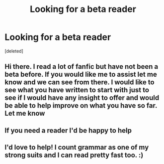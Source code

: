 #+TITLE: Looking for a beta reader

* Looking for a beta reader
:PROPERTIES:
:Score: 0
:DateUnix: 1519732387.0
:DateShort: 2018-Feb-27
:FlairText: Request
:END:
[deleted]


** Hi there. I read a lot of fanfic but have not been a beta before. If you would like me to assist let me know and we can see from there. I would like to see what you have written to start with just to see if I would have any insight to offer and would be able to help improve on what you have so far. Let me know
:PROPERTIES:
:Score: 1
:DateUnix: 1519736661.0
:DateShort: 2018-Feb-27
:END:


** If you need a reader I'd be happy to help
:PROPERTIES:
:Author: Tellsyouajoke
:Score: 1
:DateUnix: 1519763254.0
:DateShort: 2018-Feb-27
:END:


** I'd love to help! I count grammar as one of my strong suits and I can read pretty fast too. :)
:PROPERTIES:
:Author: wingardiumleviosassy
:Score: 1
:DateUnix: 1519765753.0
:DateShort: 2018-Feb-28
:END:
